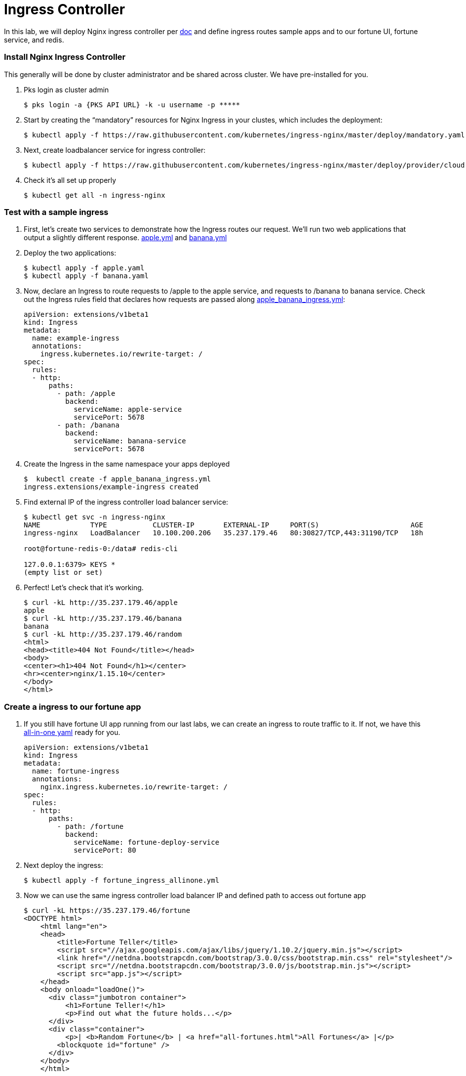 = Ingress Controller

In this lab, we will deploy Nginx ingress controller per link:https://kubernetes.github.io/ingress-nginx/deploy/[doc] and define ingress routes sample apps and to our fortune UI, fortune service, and redis.

=== Install Nginx Ingress Controller 
This generally will be done by cluster administrator and be shared across cluster. We have pre-installed for you.

. Pks login as cluster admin
+
[source,bash]
---------------------------------------------------------------------
$ pks login -a {PKS API URL} -k -u username -p *****
---------------------------------------------------------------------

. Start by creating the “mandatory” resources for Nginx Ingress in your clustes, which includes the deployment:
+
[source,bash]
---------------------------------------------------------------------
$ kubectl apply -f https://raw.githubusercontent.com/kubernetes/ingress-nginx/master/deploy/mandatory.yaml
---------------------------------------------------------------------

. Next, create loadbalancer service for ingress controller:
+
[source,bash]
---------------------------------------------------------------------
$ kubectl apply -f https://raw.githubusercontent.com/kubernetes/ingress-nginx/master/deploy/provider/cloud-generic.yaml
---------------------------------------------------------------------

. Check it's all set up properly
+
[source,bash]
---------------------------------------------------------------------
$ kubectl get all -n ingress-nginx
---------------------------------------------------------------------

=== Test with a sample ingress
. First, let’s create two services to demonstrate how the Ingress routes our request. We’ll run two web applications that output a slightly different response.
link:lab_k8s/apple.yml[apple.yml] and link:lab_k8s/banana.yml[banana.yml]

. Deploy the two applications:
+
[source,bash]
---------------------------------------------------------------------
$ kubectl apply -f apple.yaml
$ kubectl apply -f banana.yaml
---------------------------------------------------------------------

. Now, declare an Ingress to route requests to /apple to the apple service, and requests to /banana to banana service. Check out the Ingress rules field that declares how requests are passed along link:lab_k8s/apple_banana_ingress.yml[apple_banana_ingress.yml]:
+
[source,yaml]
---------------------------------------------------------------------
apiVersion: extensions/v1beta1
kind: Ingress
metadata:
  name: example-ingress
  annotations:
    ingress.kubernetes.io/rewrite-target: /
spec:
  rules:
  - http:
      paths:
        - path: /apple
          backend:
            serviceName: apple-service
            servicePort: 5678
        - path: /banana
          backend:
            serviceName: banana-service
            servicePort: 5678
---------------------------------------------------------------------

. Create the Ingress in the same namespace your apps deployed
+
[source,bash]
---------------------------------------------------------------------
$  kubectl create -f apple_banana_ingress.yml
ingress.extensions/example-ingress created
---------------------------------------------------------------------

. Find external IP of the ingress controller load balancer service:
+
[source,bash]
---------------------------------------------------------------------
$ kubectl get svc -n ingress-nginx
NAME            TYPE           CLUSTER-IP       EXTERNAL-IP     PORT(S)                      AGE
ingress-nginx   LoadBalancer   10.100.200.206   35.237.179.46   80:30827/TCP,443:31190/TCP   18h

root@fortune-redis-0:/data# redis-cli

127.0.0.1:6379> KEYS *
(empty list or set)
---------------------------------------------------------------------

. Perfect! Let’s check that it’s working.
+
[source,bash]
---------------------------------------------------------------------
$ curl -kL http://35.237.179.46/apple
apple
$ curl -kL http://35.237.179.46/banana
banana
$ curl -kL http://35.237.179.46/random
<html>
<head><title>404 Not Found</title></head>
<body>
<center><h1>404 Not Found</h1></center>
<hr><center>nginx/1.15.10</center>
</body>
</html>
---------------------------------------------------------------------


=== Create a ingress to our fortune app
. If you still have fortune UI app running from our last labs, we can create an ingress to route traffic to it. If not, we have this link:lab_k8s/fortune_ingress_allinone.yml[all-in-one yaml] ready for you.
+
[source,yml]
---------------------------------------------------------------------
apiVersion: extensions/v1beta1
kind: Ingress
metadata:
  name: fortune-ingress
  annotations:
    nginx.ingress.kubernetes.io/rewrite-target: /
spec:
  rules:
  - http:
      paths:
        - path: /fortune
          backend:
            serviceName: fortune-deploy-service
            servicePort: 80
---------------------------------------------------------------------

. Next deploy the ingress:
+
[source,bash]
---------------------------------------------------------------------
$ kubectl apply -f fortune_ingress_allinone.yml
---------------------------------------------------------------------

. Now we can use the same ingress controller load balancer IP and defined path to access out fortune app
+
[source,bash]
---------------------------------------------------------------------
$ curl -kL https://35.237.179.46/fortune
<DOCTYPE html>
    <html lang="en">
    <head>
        <title>Fortune Teller</title>
        <script src="//ajax.googleapis.com/ajax/libs/jquery/1.10.2/jquery.min.js"></script>
        <link href="//netdna.bootstrapcdn.com/bootstrap/3.0.0/css/bootstrap.min.css" rel="stylesheet"/>
        <script src="//netdna.bootstrapcdn.com/bootstrap/3.0.0/js/bootstrap.min.js"></script>
        <script src="app.js"></script>
    </head>
    <body onload="loadOne()">
      <div class="jumbotron container">
          <h1>Fortune Teller!</h1>
          <p>Find out what the future holds...</p>
      </div>
      <div class="container">
          <p>| <b>Random Fortune</b> | <a href="all-fortunes.html">All Fortunes</a> |</p>
        <blockquote id="fortune" />
      </div>
    </body>
    </html>
---------------------------------------------------------------------